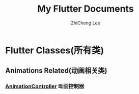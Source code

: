 #+STARTUP: indent
#+AUTHOR: ZhiCheng Lee
#+TITLE: My Flutter Documents
#+EMAIL: gccll.love@gmail.com
#+KEYWORDS: Flutter
#+OPTIONS: H:4 toc:t

* Flutter Classes(所有类)
** Animations Related(动画相关类)
*** [[./animations/AnimationController.md][AnimationController]] 动画控制器
